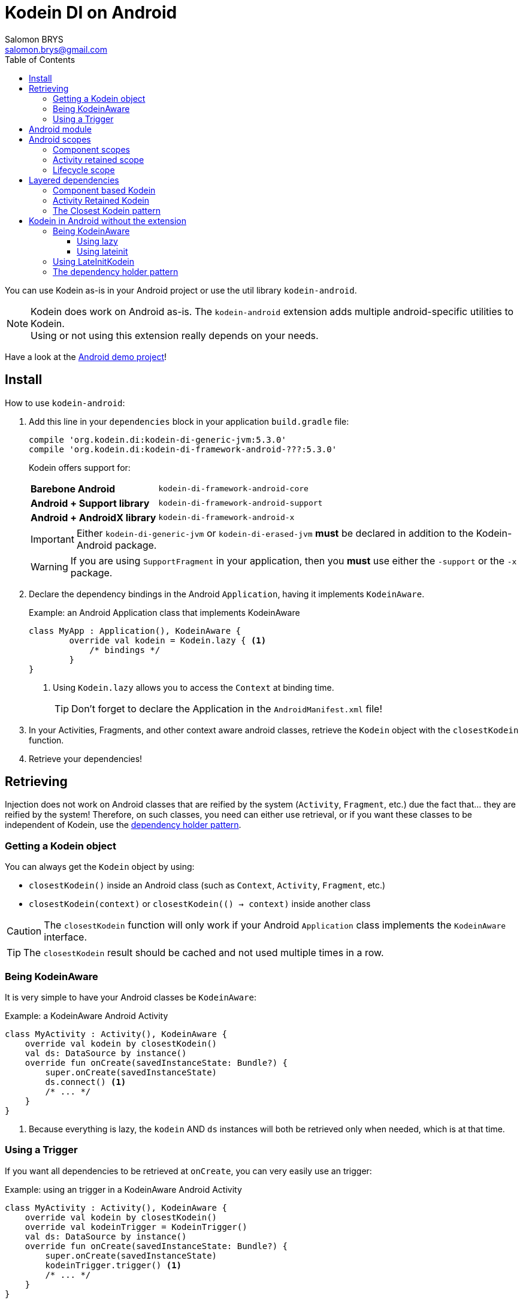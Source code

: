 = Kodein DI on Android
Salomon BRYS <salomon.brys@gmail.com>
:toc: left
:toc-position: left
:toclevels: 5

:version: 5.3.0
:branch: 5.3

You can use Kodein as-is in your Android project or use the util library `kodein-android`.

NOTE: Kodein does work on Android as-is.
      The `kodein-android` extension adds multiple android-specific utilities to Kodein. +
      Using or not using this extension really depends on your needs.

Have a look at the https://github.com/Kodein-Framework/Kodein-DI/tree/{branch}/demo/demo-android[Android demo project]!

[[install]]
== Install

.How to use `kodein-android`:
. Add this line in your `dependencies` block in your application `build.gradle` file:
+
[subs="attributes"]
----
compile 'org.kodein.di:kodein-di-generic-jvm:{version}'
compile 'org.kodein.di:kodein-di-framework-android-???:{version}'
----
+
Kodein offers support for:
+
[cols="1,2"]
|=======
| *Barebone Android*           | `kodein-di-framework-android-core`
| *Android + Support library*  | `kodein-di-framework-android-support`
| *Android + AndroidX library* | `kodein-di-framework-android-x`
|=======
+
IMPORTANT: Either `kodein-di-generic-jvm` or `kodein-di-erased-jvm` *must* be declared in addition to the Kodein-Android package.
+
WARNING: If you are using `SupportFragment` in your application, then you *must* use either the `-support` or the `-x` package.

. Declare the dependency bindings in the Android `Application`, having it implements `KodeinAware`.
+
[source, kotlin]
.Example: an Android Application class that implements KodeinAware
----
class MyApp : Application(), KodeinAware {
	override val kodein = Kodein.lazy { <1>
	    /* bindings */
	}
}
----
<1> Using `Kodein.lazy` allows you to access the `Context` at binding time.
+
TIP: Don't forget to declare the Application in the `AndroidManifest.xml` file!

. In your Activities, Fragments, and other context aware android classes, retrieve the `Kodein` object with the `closestKodein` function.

. Retrieve your dependencies!


== Retrieving

Injection does not work on Android classes that are reified by the system (`Activity`, `Fragment`, etc.) due the fact that... they are reified by the system!
Therefore, on such classes, you need can either use retrieval, or if you want these classes to be independent of Kodein, use the <<dependency-holder,dependency holder pattern>>.


=== Getting a Kodein object

You can always get the `Kodein` object by using:

- `closestKodein()` inside an Android class (such as `Context`, `Activity`, `Fragment`, etc.)
- `closestKodein(context)` or `closestKodein(() -> context)` inside another class

CAUTION: The `closestKodein` function will only work if your Android `Application` class implements the `KodeinAware` interface.

TIP: The `closestKodein` result should be cached and not used multiple times in a row.


=== Being KodeinAware

It is very simple to have your Android classes be `KodeinAware`:

[source, kotlin]
.Example: a KodeinAware Android Activity
----
class MyActivity : Activity(), KodeinAware {
    override val kodein by closestKodein()
    val ds: DataSource by instance()
    override fun onCreate(savedInstanceState: Bundle?) {
        super.onCreate(savedInstanceState)
        ds.connect() <1>
        /* ... */
    }
}
----
<1> Because everything is lazy, the `kodein` AND `ds` instances will both be retrieved only when needed, which is at that time.


=== Using a Trigger

If you want all dependencies to be retrieved at `onCreate`, you can very easily use an trigger:

[source, kotlin]
.Example: using an trigger in a KodeinAware Android Activity
----
class MyActivity : Activity(), KodeinAware {
    override val kodein by closestKodein()
    override val kodeinTrigger = KodeinTrigger()
    val ds: DataSource by instance()
    override fun onCreate(savedInstanceState: Bundle?) {
        super.onCreate(savedInstanceState)
        kodeinTrigger.trigger() <1>
        /* ... */
    }
}
----
<1> The `kodein` AND all dependencies will both be retrieved at that time.

NOTE: Using this approach has an important advantage: as all dependencies are retrieved in `onCreate`, you can be sure that all your dependencies have correctly been retrieved, meaning that there were no non-declared dependency. +
      If you only use `instance` (no `provider` or `factory`), you can also be sure that there were no dependency loop.


== Android module

Kodein-Android proposes a `Module` that enables easy retrieval, of a lot of standard android services.

NOTE: This module is absolutely *optional*, you are free to use it or leave it ;).

[source, kotlin]
.Example: importing the android module
----
class MyApplication : Application(), KodeinAware {
    override val kodein = Kodein.lazy {
        import(androidModule(this@MyApplication))
	    /* bindings */
    }
}
----

You can see everything that this module proposes in the Kodein-Android https://github.com/Kodein-Framework/Kodein-DI/blob/{branch}/framework/android/kodein-di-framework-android-core/src/main/java/org/kodein/di/android/module.kt[module.kt] file.

[source, kotlin]
.Example: using kodein to retrieve a LayoutInflater
----
class MyActivity : Activity(), KodeinAware {
    override val kodein by closestKodein()
    val inflater: LayoutInflater by instance() <1>
}
----

If you are retrieving these classes inside a non-Android class, you need to define an Android `Context` as a Kodein context:

[source, kotlin]
.Example: using kodein with a context to retrieve a LayoutInflater
----
val inflater: LayoutInflater by kodein.on(getActivity()).instance()
----

or

[source, kotlin]
.Example: using kodein with a class context to retrieve a LayoutInflater
----
class MyController(androidContext: Context) : KodeinAware {
    override val kodein by androidContext.closestKodein()
    override val kodeinContext = kcontext(androidContext)
    val inflater: LayoutInflater by instance()
}
----


== Android scopes

=== Component scopes

Kodein provides a standard scope for any component (Android or not).
The `WeakContextScope` will keep singletons and multiton instances as long as the context (= component) lives.

[source, kotlin]
.Example: using an Activity scope
----
val kodein = Kodein {
    bind<Controller>() with scoped(WeakContextScope.of<Activity>()).singleton { ControllerImpl(context) } <1>
}
----
<1> `context` is of type `Activity` because we are using the `WeakContextScope.of<Activity>()`.

CAUTION: This scope is *NOT* compatible with `ScopeCloseable`.


=== Activity retained scope

Kodein-Android provides the `ActivityRetainedScope`, which is a scope that allows activity-scoped singletons or multitons that are independent from the activity restart.

This means that for the same activity, you'll get the same instance, even if the activity restarts.

CAUTION: This means that you *should never retain the activity* passed at creation because it may have been restarted and not valid anymore!

[source, kotlin]
.Example: using an Activity retained scope
----
val kodein = Kodein {
    bind<Controller>() with scoped(ActivityRetainedScope).singleton { ControllerImpl() }
}
----

NOTE: This scope *IS* compatible with `ScopeCloseable`: http://kodein.org/Kodein-DI/?{branch}/core#scope-closeable[see documentation].


=== Lifecycle scope

Kodein-Android provides the `AndroidLifecycleScope`, which is a scope that allows activity-scoped singletons or multitons that are bound to a component lifecycle.
It uses Android support Lifecycle, so you need to use Android support's `LifecycleOwner` components.

Note that these lifecycles

[source, kotlin]
.Example: using an Activity retained scope
----
val kodein = Kodein {
    bind<Controller>() with scoped(AndroidLifecycleScope<Activity>()).singleton { ControllerImpl(context) }
}
----

NOTE: These lifecycles are *NOT* immune to activity restart due to configuration change.

NOTE: This scope *IS* compatible with `ScopeCloseable`: http://kodein.org/Kodein-DI/?{branch}/core#scope-closeable[see documentation].


== Layered dependencies

=== Component based Kodein

In Android, each component has its own lifecycle, much like a "mini application".
You may need to have dependencies that are defined only inside a specific activity.
Kodein allows you to create a `Kodein` instance that lives only inside your own Activity:

[source, kotlin]
.Example: defining an Activity specific Kodein
----
class MyActivity : Activity(), KodeinAware {
    private val _parentKodein by closestKodein() <1>
    override val kodein: Kodein by Kodein.lazy { <2>
        extend(_parentKodein) <3>
        /* activity specific bindings */
    }
}
----
<1> Get the "global" application kodein.
<2> Using `Kodein.lazy` because Activity has no context access on init.
<3> Extends the "global" application kodein, to be able to access, with this new `Kodein` object, all bindings defined at the application level.


=== Activity Retained Kodein

Kodein-Android provides `retainedKodein` for Activities.
It creates a Kodein object that is *immune to activity restarts*.

CAUTION: This means that you *should never access the containing activity* it may have been restarted and not valid anymore!

[source, kotlin]
.Example: defining an Activity specific Kodein
----
class MyActivity : Activity(), KodeinAware {
    private val _parentKodein by closestKodein()
    override val kodein: Kodein by retainedKodein { <1>
        extend(_parentKodein)
        /* activity specific bindings */
    }
}
----
<1> Using `retainedKodein` instead of `Kodein` ensures that the Kodein object is retained and not recreated between activity restarts.


=== The Closest Kodein pattern

Android components can be thought as layers.
For example, a `View` defines a layer, on top of an `Activity` layer, itself on top of the `Application` layer.

The `closestKodein` function will always return the kodein of the closest parent layer.
In a `View` or a `Fragment`, for example, it will return the containing Activity's Kodein, if it defines one, else it will return the "global" Application Kodein.

In the previous code example, if `MyActivity` contains Fragments, and that these fragments get their Kodein object via `closestKodein`, they will receive the `MyActivity` Kodein object, instead of the Application one.


== Kodein in Android without the extension

=== Being KodeinAware

It is quite easy to have your Android components being KodeinAware (provided that your `Application` class is `KodeinAware`).


==== Using lazy

[source, kotlin]
.Example: a KodeinAware Activity
----
class MyActivity : Activity(), KodeinAware {
    override val kodein: Kodein by lazy { (applicationContext as KodeinAware).kodein }
}
----


==== Using lateinit

[source, kotlin]
.Example: a KodeinAware Activity
----
class MyActivity : Activity(), KodeinAware {
    override lateinit var kodein: Kodein
    override fun onCreate(savedInstanceState: Bundle?) {
        kodein = (applicationContext as KodeinAware).kodein
    }
}
----


=== Using LateInitKodein

If you don't want the component classes to be KodeinAware, you can use a `LateInitKodein`:

[source, kotlin]
.Example: an Activity with LateInitKodein
----
class MyActivity : Activity() {
    val kodein = LateInitKodein()
    override fun onCreate(savedInstanceState: Bundle?) {
        kodein.baseKodein = (applicationContext as KodeinAware).kodein
    }
}
----


[[dependency-holder]]
=== The dependency holder pattern

If you want your components to be Kodein-independent, you can use the dependency holder pattern:

[source, kotlin]
.Example: The dependency holder pattern
----
class MyActivity : Activity() {
    class Deps(
            val ds: DataSource,
            val ctrl: controller
    )
    val deps by lazy { (applicationContext as MyApplication).creator.myActivity() }
    val ds by lazy { deps.ds }
    val ctrl by lazy { deps.ctrl }
    /* ... */
}

class MyApplication : Application() {
	interface Creator {
	    fun myActivity(): MyActivity.Deps
	}
	val creator = KodeinCreator()
        /* ... */
}

class KodeinCreator : MyApplication.Creator {
    private val kodein = Kodein {
        /* bindings */
    }.direct
    override fun myActivity() = kodein.newInstance { MyActivity.Deps(instance(), instance()) }
}

----


